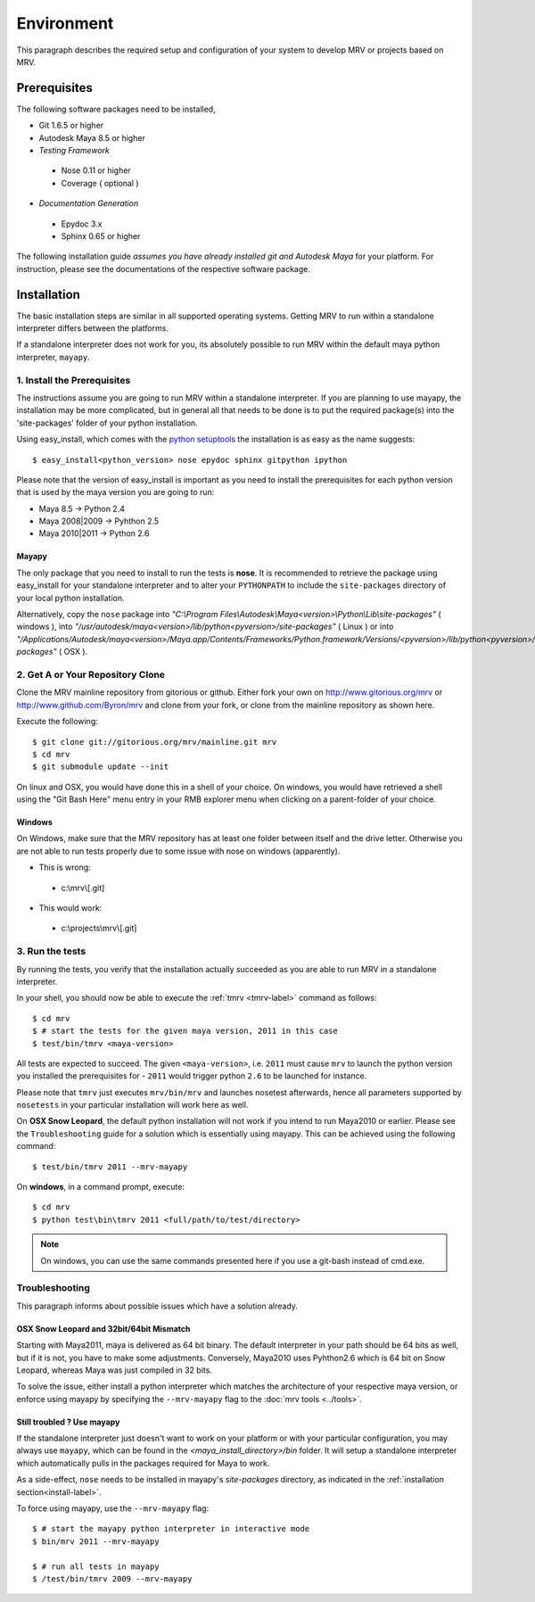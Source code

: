 

************
Environment
************
This paragraph describes the required setup and configuration of your system to develop MRV or projects based on MRV.

Prerequisites
=============
The following software packages need to be installed,

* Git 1.6.5 or higher

* Autodesk Maya 8.5 or higher

* *Testing Framework*

 * Nose 0.11 or higher
 * Coverage ( optional )
 
* *Documentation Generation*

 * Epydoc 3.x
 * Sphinx 0.65 or higher

The following installation guide *assumes you have already installed git and Autodesk Maya* for your platform. For instruction, please see the documentations of the respective software package.
 
Installation
============
The basic installation steps are similar in all supported operating systems. Getting MRV to run within a standalone interpreter differs between the platforms.

If a standalone interpreter does not work for you, its absolutely possible to run MRV within the default maya python interpreter, ``mayapy``.

.. _install-label:

1. Install the Prerequisites
----------------------------
The instructions assume you are going to run MRV within a standalone interpreter. If you are planning to use mayapy, the installation may be more complicated, but in general all that needs to be done is to put the required package(s) into the 'site-packages' folder of your python installation.

Using easy_install, which comes with the `python setuptools <http://pypi.python.org/pypi/setuptools>`_ the installation is as easy as the name suggests::
	
	$ easy_install<python_version> nose epydoc sphinx gitpython ipython

Please note that the version of easy_install is important as you need to install the prerequisites for each python version that is used by the maya version you are going to run:

* Maya 8.5 -> Python 2.4
* Maya 2008|2009 -> Pyhthon 2.5
* Maya 2010|2011 -> Python 2.6

Mayapy
^^^^^^
The only package that you need to install to run the tests is **nose**. It is recommended to retrieve the package using easy_install for your standalone interpreter and to alter your ``PYTHONPATH`` to include the ``site-packages`` directory of your local python installation. 

Alternatively, copy the ``nose`` package into *"C:\\Program Files\\Autodesk\\Maya<version>\\Python\\Lib\\site-packages"* ( windows ), into *"/usr/autodesk/maya<version>/lib/python<pyversion>/site-packages"* ( Linux ) or into *"/Applications/Autodesk/maya<version>/Maya.app/Contents/Frameworks/Python.framework/Versions/<pyversion>/lib/python<pyversion>/site-packages"* ( OSX ).

.. _repo-clone-label: 

2. Get A or Your Repository Clone
---------------------------------
Clone the MRV mainline repository from gitorious or github. Either fork your own on http://www.gitorious.org/mrv or http://www.github.com/Byron/mrv and clone from your fork, or clone from the mainline repository as shown here.

Execute the following::

 $ git clone git://gitorious.org/mrv/mainline.git mrv
 $ cd mrv
 $ git submodule update --init
 
On linux and OSX, you would have done this in a shell of your choice. On windows, you would have retrieved a shell using the "Git Bash Here" menu entry in your RMB explorer menu when clicking on a parent-folder of your choice.

Windows
^^^^^^^
On Windows, make sure that the MRV repository has at least one folder between itself and the drive letter. Otherwise you are not able to run tests properly due to some issue with nose on windows (apparently). 

* This is wrong:

 * c:\\mrv\\[.git]
 
* This would work:

 * c:\\projects\\mrv\\[.git]


3. Run the tests
----------------
By running the tests, you verify that the installation actually succeeded as you are able to run MRV in a standalone interpreter.

In your shell, you should now be able to execute the :ref:`tmrv <tmrv-label>` command as follows::
	
	$ cd mrv
	$ # start the tests for the given maya version, 2011 in this case
	$ test/bin/tmrv <maya-version>

All tests are expected to succeed. The given ``<maya-version>``, i.e. ``2011`` must cause ``mrv`` to launch the python version you installed the prerequisites for - ``2011`` would trigger python ``2.6`` to be launched for instance.

Please note that ``tmrv`` just executes ``mrv/bin/mrv`` and launches nosetest afterwards, hence all parameters supported by ``nosetests`` in your particular installation will work here as well.

On **OSX Snow Leopard**, the default python installation will not work if you intend to run Maya2010 or earlier. Please see the ``Troubleshooting`` guide for a solution which is essentially using mayapy. This can be achieved using the following command::
	
	$ test/bin/tmrv 2011 --mrv-mayapy

On **windows**, in a command prompt, execute::
	
	$ cd mrv
	$ python test\bin\tmrv 2011 <full/path/to/test/directory>

.. note:: On windows, you can use the same commands presented here if you use a git-bash instead of cmd.exe.
	
Troubleshooting
---------------
This paragraph informs about possible issues which have a solution already.

OSX Snow Leopard and 32bit/64bit Mismatch
^^^^^^^^^^^^^^^^^^^^^^^^^^^^^^^^^^^^^^^^^
Starting with Maya2011, maya is delivered as 64 bit binary. The default interpreter in your path should be 64 bits as well, but if it is not, you have to make some adjustments. Conversely, Maya2010 uses Pyhthon2.6 which is 64 bit on Snow Leopard, whereas Maya was just compiled in 32 bits.

To solve the issue, either install a python interpreter which matches the architecture of your respective maya version, or enforce using mayapy by specifying the ``--mrv-mayapy`` flag to the :doc:`mrv tools <../tools>`.

Still troubled ? Use mayapy
^^^^^^^^^^^^^^^^^^^^^^^^^^^
If the standalone interpreter just doesn't want to work on your platform or with your particular configuration, you may always use ``mayapy``, which can be found in the *<maya_install_directory>/bin* folder. It will setup a standalone interpreter which automatically pulls in the packages required for Maya to work.

As a side-effect, ``nose`` needs to be installed in mayapy's *site-packages* directory, as indicated in the :ref:`installation section<install-label>`.

To force using mayapy, use the ``--mrv-mayapy`` flag::
	
	$ # start the mayapy python interpreter in interactive mode
	$ bin/mrv 2011 --mrv-mayapy
	
	$ # run all tests in mayapy
	$ /test/bin/tmrv 2009 --mrv-mayapy


